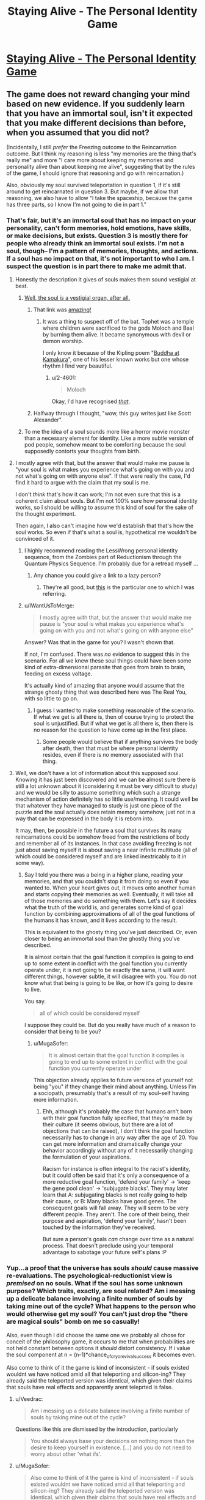 #+TITLE: Staying Alive - The Personal Identity Game

* [[http://www.philosophersnet.com/games/identity.php][Staying Alive - The Personal Identity Game]]
:PROPERTIES:
:Author: blazinghand
:Score: 55
:DateUnix: 1457390848.0
:DateShort: 2016-Mar-08
:END:

** The game does not reward changing your mind based on new evidence. If you suddenly learn that you have an immortal soul, isn't it expected that you make different decisions than before, when you assumed that you did not?

(Incidentally, I still /prefer/ the Freezing outcome to the Reincarnation outcome. But I think my reasoning is less "my memories are the thing that's really me" and more "I care more about keeping my memories and personality alive than about keeping me alive", suggesting that by the rules of the game, I should ignore that reasoning and go with reincarnation.)

Also, obviously my soul survived teleportation in question 1, if it's still around to get reincarnated in question 3. But maybe, if we allow that reasoning, we also have to allow "I take the spaceship, because the game has three parts, so I know I'm not going to die in part 1."
:PROPERTIES:
:Author: SpeakKindly
:Score: 36
:DateUnix: 1457394322.0
:DateShort: 2016-Mar-08
:END:

*** That's fair, but it's an immortal soul that has no impact on your personality, can't form memories, hold emotions, have skills, or make decisions, but exists. Question 3 is mostly there for people who already think an immortal soul exists. I'm not a soul, though-- I'm a pattern of memories, thoughts, and actions. If a soul has no impact on that, it's not important to who I am. I suspect the question is in part there to make me admit that.
:PROPERTIES:
:Author: blazinghand
:Score: 19
:DateUnix: 1457394513.0
:DateShort: 2016-Mar-08
:END:

**** Honestly the description it gives of souls makes them sound vestigial at best.
:PROPERTIES:
:Author: mg115ca
:Score: 18
:DateUnix: 1457399888.0
:DateShort: 2016-Mar-08
:END:

***** [[http://squid314.livejournal.com/284970.html][Well, the soul /is/ a vestigial organ, after all.]]
:PROPERTIES:
:Author: Transfuturist
:Score: 27
:DateUnix: 1457402687.0
:DateShort: 2016-Mar-08
:END:

****** That link was [[#s][amazing!]]
:PROPERTIES:
:Author: 2-4601
:Score: 11
:DateUnix: 1457425381.0
:DateShort: 2016-Mar-08
:END:

******* It was a thing to suspect off of the bat. Tophet was a temple where children were sacrificed to the gods Moloch and Baal by burning them alive. It became synonymous with devil or demon worship.

I only know it because of the Kipling poem "[[http://themargins.net/anth/19thc/kipling.html][Buddha at Kamakura]]", one of his lesser known works but one whose rhythm I find very beautiful.
:PROPERTIES:
:Author: JackStargazer
:Score: 4
:DateUnix: 1457473903.0
:DateShort: 2016-Mar-09
:END:

******** u/2-4601:
#+begin_quote
  Moloch
#+end_quote

Okay, I'd have recognised /[[https://youtu.be/CPNaaogT8fs?t=1m56s][that]]/.
:PROPERTIES:
:Author: 2-4601
:Score: 1
:DateUnix: 1457478347.0
:DateShort: 2016-Mar-09
:END:


****** Halfway through I thought, "wow, this guy writes just like Scott Alexander".
:PROPERTIES:
:Author: Arancaytar
:Score: 5
:DateUnix: 1457515620.0
:DateShort: 2016-Mar-09
:END:


***** To me the idea of a soul sounds more like a horror movie monster than a necessary element for identity. Like a more subtle version of pod people, somehow meant to be comforting because the soul supposedly contorts your thoughts from birth.
:PROPERTIES:
:Author: ZeroNihilist
:Score: 3
:DateUnix: 1457428623.0
:DateShort: 2016-Mar-08
:END:


**** I mostly agree with that, but the answer that would make me pause is "your soul is what makes you experience what's going on with you and not what's going on with anyone else". If that were really the case, I'd find it hard to argue with the claim that my soul is me.

I don't /think/ that's how it can work; I'm not even sure that this is a coherent claim about souls. But I'm not 100% sure how personal identity works, so I should be willing to assume this kind of soul for the sake of the thought experiment.

Then again, I also can't imagine how we'd establish that that's how the soul works. So even if that's what a soul is, hypothetical me wouldn't be convinced of it.
:PROPERTIES:
:Author: SpeakKindly
:Score: 6
:DateUnix: 1457398853.0
:DateShort: 2016-Mar-08
:END:

***** I highly recommend reading the LessWrong personal identity sequence, from the Zombies part of Reductionism through the Quantum Physics Sequence. I'm probably due for a retread myself ...
:PROPERTIES:
:Author: wtfbbc
:Score: 5
:DateUnix: 1457413422.0
:DateShort: 2016-Mar-08
:END:

****** Any chance you could give a link to a lazy person?
:PROPERTIES:
:Author: Brokndremes
:Score: 1
:DateUnix: 1457446446.0
:DateShort: 2016-Mar-08
:END:

******* They're all good, but [[http://lesswrong.com/lw/r9/quantum_mechanics_and_personal_identity/][this]] is the particular one to which I was referring.
:PROPERTIES:
:Author: wtfbbc
:Score: 3
:DateUnix: 1457460540.0
:DateShort: 2016-Mar-08
:END:


***** u/IWantUsToMerge:
#+begin_quote
  I mostly agree with that, but the answer that would make me pause is "your soul is what makes you experience what's going on with you and not what's going on with anyone else"
#+end_quote

Answer? Was that in the game for you? I wasn't shown that.

If not, I'm confused. There was /no/ evidence to suggest this in the scenario. For all we knew these soul things could have been some kind of extra-dimensional parasite that goes from brain to brain, feeding on excess voltage.

It's actually kind of amazing that anyone would assume that the strange ghosty thing that was described here was The Real You, with so little to go on.
:PROPERTIES:
:Author: IWantUsToMerge
:Score: 2
:DateUnix: 1457414971.0
:DateShort: 2016-Mar-08
:END:

****** I guess I wanted to make something reasonable of the scenario. If what we get is all there is, then of course trying to protect the soul is unjustified. But if what we get is all there is, then there is no reason for the question to have come up in the first place.
:PROPERTIES:
:Author: SpeakKindly
:Score: 2
:DateUnix: 1457418219.0
:DateShort: 2016-Mar-08
:END:

******* Some people would believe that if anything survives the body after death, then that must be where personal identity resides, even if there is no memory associated with that thing.
:PROPERTIES:
:Author: callmebrotherg
:Score: 1
:DateUnix: 1457492457.0
:DateShort: 2016-Mar-09
:END:


**** Well, we don't have a lot of information about this supposed soul. Knowing it has just been discovered and we can be almost sure there is still a lot unknown about it (considering it must be very difficult to study) and we would be silly to assume something which such a strange mechanism of action definitely has so little use/meaning. It could well be that whatever they have managed to study is just one piece of the puzzle and the soul actually does retain memory somehow, just not in a way that can be expressed in the body it is reborn into.

It may, then, be possible in the future a soul that survives its many reincarnations could be somehow freed from the restrictions of body and remember all of its instances. In that case avoiding freezing is not just about saving myself it is about saving a near infinite multitude (all of which could be considered myself and are linked inextricably to it in some way).
:PROPERTIES:
:Author: Ozimandius
:Score: 4
:DateUnix: 1457403357.0
:DateShort: 2016-Mar-08
:END:

***** Say I told you there was a being in a higher plane, reading your memories, and that you couldn't stop it from doing so even if you wanted to. When your heart gives out, it moves onto another human and starts copying their memories as well. Eventually, it will take all of those memories and do something with them. Let's say it decides what the truth of the world is, and generates some kind of goal function by combining approximations of all of the goal functions of the humans it has known, and it lives according to the result.

This is equivalent to the ghosty thing you've just described. Or, even closer to being an immortal soul than the ghostly thing you've described.

It is almost certain that the goal function it compiles is going to end up to some extent in conflict with the goal function you currently operate under, it is not going to be exactly the same, it will want different things, however subtle, it will disagree with you. You do not know what that being is going to be like, or how it's going to desire to live.

You say.

#+begin_quote
  all of which could be considered myself
#+end_quote

I suppose they could be. But do you really have much of a reason to consider that being to be you?
:PROPERTIES:
:Author: IWantUsToMerge
:Score: 2
:DateUnix: 1457415596.0
:DateShort: 2016-Mar-08
:END:

****** u/MugaSofer:
#+begin_quote
  It is almost certain that the goal function it compiles is going to end up to some extent in conflict with the goal function you currently operate under
#+end_quote

This objection already applies to future versions of yourself not being "you" if they change their mind about anything. Unless I'm a sociopath, presumably that's a result of my soul-self having more information.
:PROPERTIES:
:Author: MugaSofer
:Score: 3
:DateUnix: 1457481286.0
:DateShort: 2016-Mar-09
:END:

******* Ehh, although it's probably the case that humans arn't born with their goal function fully specified, that they're made by their culture (it seems obvious, but there are a lot of objections that can be raised), I don't think the goal function necessarily has to change in any way after the age of 20. You can get more information and dramatically change your behavior accordingly without any of it necessarily changing the formulation of your aspirations.

Racism for instance is often integral to the racist's identity, but it could often be said that it's only a consequence of a more reductive goal function, 'defend your family' → 'keep the gene pool clean' → 'subjugate blacks'. They may later learn that A: subjugating blacks is not really going to help their cause, or B: Many blacks have good genes. The consequent goals will fall away. They will seem to be very different people. They aren't. The core of their being, their purpose and aspiration, 'defend your family', hasn't been touched by the information they've received.

But sure a person's goals /can/ change over time as a natural process. That doesn't preclude using your temporal advantage to sabotage your future self's plans :P
:PROPERTIES:
:Author: IWantUsToMerge
:Score: 1
:DateUnix: 1457487373.0
:DateShort: 2016-Mar-09
:END:


*** Yup...a proof that the universe has souls /should/ cause massive re-evaluations. The psychological-reductionist view is /premised/ on no souls. What if the soul has some unknown purpose? Which traits, exactly, are soul related? Am i messing up a delicate balance involving a finite number of souls by taking mine out of the cycle? What happens to the person who would otherwise get my soul? You can't just drop the "there are magical souls" bomb on me so casually!

Also, even though I did choose the same one we probably all chose for conceit of the philosophy game, it occurs to me that when probabilities are not held constant between options it /should/ distort consistency. If i value the soul component at n = (n-1)*chance_of_cryo_revival_success it becomes even.

Also come to think of it the game is kind of inconsistent - if souls existed wouldnt we have noticed amid all that teleporting and silicon-ing? They already said the teleported version was identical, which given their claims that souls have real effects and apparently arent teleprted is false.
:PROPERTIES:
:Author: ishaan123
:Score: 18
:DateUnix: 1457394995.0
:DateShort: 2016-Mar-08
:END:

**** u/Veedrac:
#+begin_quote
  Am i messing up a delicate balance involving a finite number of souls by taking mine out of the cycle?
#+end_quote

Questions like this are dismissed by the introduction, particularly

#+begin_quote
  You should always base your decisions on nothing more than the desire to keep yourself in existence. [...] and you do not need to worry about other 'what ifs'.
#+end_quote
:PROPERTIES:
:Author: Veedrac
:Score: 3
:DateUnix: 1457438178.0
:DateShort: 2016-Mar-08
:END:


**** u/MugaSofer:
#+begin_quote
  Also come to think of it the game is kind of inconsistent - if souls existed wouldnt we have noticed amid all that teleporting and silicon-ing? They already said the teleported version was identical, which given their claims that souls have real effects and apparently arent teleprted is false.
#+end_quote

I /think/ the idea is that you've already teleported, so you only "win" if you already believed in souls. The aim is technically to /not die/, not be philosophically consistent.

If you care about souls, and you discover they're real, then you've already lost.
:PROPERTIES:
:Author: MugaSofer
:Score: 0
:DateUnix: 1457481472.0
:DateShort: 2016-Mar-09
:END:


*** Well, the question is what COUNTS as 'staying alive'. If the last bit was they discovered your liver had an odd mutation and if they fatally extracted it they could keep it biologically alive for millions of years, then I don't think the rule 'try to stay alive' says I need to choose liver extraction.
:PROPERTIES:
:Author: SoundLogic2236
:Score: 6
:DateUnix: 1457394948.0
:DateShort: 2016-Mar-08
:END:


*** I'm not convinced that you suddenly learn you have an immortal soul in any meaningful sense. The "soul" as described in the example seems to be devoid of ontological content. The "soul" they talk about, which might slightly influence personality but basically does nothing, sounds essentially like persistent qualia, a metaphysical epiphenomenal dead-end.

Once you come back from being frozen, you're literally soulless, but as far as we can tell this has no actual consequences. You yourself are unable to determine that you are now a p-zombie. Based on the information given, there's seems to be no justification for labeling whatever psychic effluvia flows from dying people(?) to embryos "the soul".
:PROPERTIES:
:Author: WizardsOfZenith
:Score: 6
:DateUnix: 1457398536.0
:DateShort: 2016-Mar-08
:END:

**** What justification for labeling it the soul /would/ be acceptable?

I can't actually think of scientific experiments that could have been listed on that page that would convince me of souls. If angels trumpeted from the heavens "souls exist and here is how they work", then that would be moderately convincing, but less in an "oh, now I understand" way and more in a "well, all these theologians have a philosophy that explains what just happened way better than I can, so maybe they're onto something" way.
:PROPERTIES:
:Author: SpeakKindly
:Score: 4
:DateUnix: 1457399298.0
:DateShort: 2016-Mar-08
:END:

***** What if your mind was exactly mirrored somewhere else, but if your mind would be destroyed in this world, your soul (that is, the mirror image of your mind) stops being mirrored and is separated. So since your mind and the exact replica are indistinguishable, you retain continuity of consciousness even past death.
:PROPERTIES:
:Author: GaBeRockKing
:Score: 2
:DateUnix: 1457401650.0
:DateShort: 2016-Mar-08
:END:

****** That doesn't let us ask the same question anymore, because the soul you're proposing is another vehicle for memories, personality, and so forth. You can no longer ask people what they'd choose between continuity of soul and continuity of personality.
:PROPERTIES:
:Author: SpeakKindly
:Score: 1
:DateUnix: 1457401791.0
:DateShort: 2016-Mar-08
:END:

******* I'm just providing an example of what a soul /could/ be like, that we could in some way or form verify; it's not directly relevant to the link in the OP.
:PROPERTIES:
:Author: GaBeRockKing
:Score: 3
:DateUnix: 1457401874.0
:DateShort: 2016-Mar-08
:END:


****** Plato's Essentialism. Interesting. Perhaps a better definition (to be more consistent with the prompt, because why not) would be saying the soul is the /link/ to the Ideal copy, as opposed to being the copy itself.
:PROPERTIES:
:Author: wtfbbc
:Score: 1
:DateUnix: 1457413658.0
:DateShort: 2016-Mar-08
:END:


**** Exactly. Contrast with the following: We have developed a procedure by which we can extract one of your kidneys and implant it in a womb so that the fetus winds up using it as one of its kidneys (growing only one). The procedure is perfectly safe for the fetus, but carries a 5% chance of death for you. You have cancer and have a 70% chance of dying in the next year (of cancer). The procedure must be done before you learn if the cancer will kill you-do you want the procedure done?
:PROPERTIES:
:Author: SoundLogic2236
:Score: 3
:DateUnix: 1457399108.0
:DateShort: 2016-Mar-08
:END:


*** Yeah the other questions are a bit tricky in light of the last one, after all whether or not a soul transfers with transport isn't established, neither is whether it can survive on silicon.
:PROPERTIES:
:Author: vakusdrake
:Score: 2
:DateUnix: 1457395821.0
:DateShort: 2016-Mar-08
:END:

**** It must transfer with transport and silicon. Otherways you wouldn't have soul at the start of the 3rd question to begin with.

But you;re right you wouldn't know that if you have choosen sth different in previous questions.
:PROPERTIES:
:Author: ajuc
:Score: 1
:DateUnix: 1457445720.0
:DateShort: 2016-Mar-08
:END:

***** Well there's the possibility that silicon and maybe transporting will disconnect your soul but that the new brain gets a new soul but not necessarily the same one.
:PROPERTIES:
:Author: vakusdrake
:Score: 1
:DateUnix: 1458077899.0
:DateShort: 2016-Mar-16
:END:

****** Then you will just have a backup of different 5% of your brain. Soul is really underwhelming concept in this test.
:PROPERTIES:
:Author: ajuc
:Score: 1
:DateUnix: 1458079805.0
:DateShort: 2016-Mar-16
:END:


*** But this "soul" is only a small influence on you (and future people). It's not "you".

In fact soul in this example is not much different from having children and passing your beliefs to them.
:PROPERTIES:
:Author: ajuc
:Score: 1
:DateUnix: 1457445329.0
:DateShort: 2016-Mar-08
:END:


*** u/Sinity:
#+begin_quote
  If you suddenly learn that you have an immortal soul, isn't it expected that you make different decisions than before, when you assumed that you did not?
#+end_quote

But you should've reasoned that it's still a bad choice. Game specifically says that soul counts for small part of the personality - let's say 1%. So you should chose to preserve the body - which makes 99% of you.
:PROPERTIES:
:Author: Sinity
:Score: 1
:DateUnix: 1457557468.0
:DateShort: 2016-Mar-10
:END:


*** u/deleted:
#+begin_quote
  If you suddenly learn that you have an immortal soul
#+end_quote

Thats not what I read at all; thats like claim I am made up of immortal carbon atoms

While technically "true" I don't consider a memory less, mostly featureless "soul" to be actauly alive that "soul" is sorta like a virus on the life scale.
:PROPERTIES:
:Score: 1
:DateUnix: 1457810054.0
:DateShort: 2016-Mar-12
:END:


** I was reminded of this by some recent posts on this sub. This is a classic little web-game that tests your concepts of identity and consciousness.

I remember "playing" this game as a kid and making choices similar to what I made this time around. I went for Teletransport, Silicon, and Freezing. It seems I still primarily identify with having a consistent pattern of memories, preferences, and personality that changes in a contiguous way, rather than a particular body, physical brain, or immortal soul.

Good to share with friends. You may be surprised what choices they make!
:PROPERTIES:
:Author: blazinghand
:Score: 9
:DateUnix: 1457391067.0
:DateShort: 2016-Mar-08
:END:

*** I did precisely the same choices. I suspect much of the subreddit would.

I think it's a bit of a cop out though, as at the end it suggests that the vast majority of people had choices that corresponded to one of three thoughts on consciousness survival.
:PROPERTIES:
:Author: JackStargazer
:Score: 12
:DateUnix: 1457393739.0
:DateShort: 2016-Mar-08
:END:

**** Yeah, this subreddit has an unusual number of people who think a certain way. When I was younger, I was somewhat uncertain about the Silicon decision. I thought that even if the output of a pattern was the same, the internals are more important, and felt there was no good answer to "keep the meatbrain and be replaced by someone else" and "cyborgize your brain and potentially be no longer the same".

Basically, it's like, imagine if my brain is =f(x) = 2x= , and if I cyborgize my brain it becomes =f(x) = x^2=, and the only test I have to run to see if things are the same is evaluating =f(2)= to check that it is =4=. Sure, the cyborgized brain has a similar output, but who knows if it is actually the same on the inside? Still, better to take a risk there than to 100% die by keeping the meatbrain and becoming not-me.

I'm less concerned about that now, since I think a pattern basically IS DEFINED BY the outputs it produces, and I imagine any such technology has a lot of data points, but it was something that made me hesitate.
:PROPERTIES:
:Author: blazinghand
:Score: 7
:DateUnix: 1457394285.0
:DateShort: 2016-Mar-08
:END:

***** Well, I would want more that one sentence said my the uploadee before I concluded it worked. Contrast 'proper' uploading with 'scan the brain for a cached response to introductions, playback [Hi! I'm SoundLogic!]' If it keeps working fine the chance of coincidence drops pretty fast though.
:PROPERTIES:
:Author: SoundLogic2236
:Score: 4
:DateUnix: 1457394758.0
:DateShort: 2016-Mar-08
:END:


**** You think much of the sub would choose teletransport? Don't a lot of people here think that this kind of thing is suicide?
:PROPERTIES:
:Author: appropriate-username
:Score: 8
:DateUnix: 1457403594.0
:DateShort: 2016-Mar-08
:END:

***** Hmm, probably? I assume that there are a lot of people here who are [[https://en.wikipedia.org/wiki/Transhumanism][transhumanists]] and are interested in things like mind uploads. Turning your mind into a computer seems more extreme to using destructive teleportation. Although I am not personally a transhumanist, I assume that those who are would find destructive teleportation much less invasive than uploading themselves into a computer.
:PROPERTIES:
:Author: blazinghand
:Score: 9
:DateUnix: 1457403992.0
:DateShort: 2016-Mar-08
:END:

****** He is choosing a book for reading
:PROPERTIES:
:Score: 14
:DateUnix: 1457406105.0
:DateShort: 2016-Mar-08
:END:

******* Continuity of consciousness is an interesting concept for me. Can you explain what you mean by it?
:PROPERTIES:
:Author: wtfbbc
:Score: 3
:DateUnix: 1457413833.0
:DateShort: 2016-Mar-08
:END:

******** He goes to cinema
:PROPERTIES:
:Score: 10
:DateUnix: 1457415901.0
:DateShort: 2016-Mar-08
:END:

********* I always find myself torn on that question - I'm pretty sure I would be psychologically comforted by the gradual approach to neuron replacement, especially since it doesn't leave any copies of me (which might be the /actual/ me) hanging around dying of natural causes or being blatantly destroyed in the process of uploading, but I'm not convinced it actually changes the truth about what's happened compared to a one-time 100% replacement.

That feels like treating consciousness as a "magical fluid" that has to be very carefully and slowly poured between vessels, lest it be spilled and not transfer properly. If you ask my intellect I don't believe I'm made of anything other than atoms so a process that arrives at the same arrangement of atoms (just /faster/) should be effectively the same ... but still my gut says there's a difference between the two.

So then I go back and forth between "There's no difference; clearly if a gradual replacement is fine then so is a one-off", "There's no difference; clearly if a one-off replacement means death then a gradual replacement means a gradual death, it's just that gradual deaths didn't exist before so I don't have good intuitions about where to draw the line" and "Maybe gut is right after all and there's a magical fluid involved".
:PROPERTIES:
:Author: noggin-scratcher
:Score: 4
:DateUnix: 1457433215.0
:DateShort: 2016-Mar-08
:END:


********* A hypothetical:

I offer you a million dollars to have your mind uploaded to a server. "You" won't experience anything besides sitting under a machine for a few hours under sedatives, then walking out much richer.

The upload, meanwhile, will be copied and placed into robot bodies as a slave labor force in a factory.

Would you accept it?

(For practical purposes, imagine this process is 100% legal and that you have no qualms about someone else having to be a slave robot, so long as it isn't you)
:PROPERTIES:
:Author: fljared
:Score: 2
:DateUnix: 1457474669.0
:DateShort: 2016-Mar-09
:END:

********** I looked at them
:PROPERTIES:
:Score: 1
:DateUnix: 1457474951.0
:DateShort: 2016-Mar-09
:END:


********* [deleted]
:PROPERTIES:
:Score: 2
:DateUnix: 1457471525.0
:DateShort: 2016-Mar-09
:END:

********** He is going to concert
:PROPERTIES:
:Score: 3
:DateUnix: 1457472873.0
:DateShort: 2016-Mar-09
:END:

*********** [deleted]
:PROPERTIES:
:Score: 2
:DateUnix: 1457473241.0
:DateShort: 2016-Mar-09
:END:

************ You are choosing a dvd for tonight
:PROPERTIES:
:Score: 1
:DateUnix: 1457473964.0
:DateShort: 2016-Mar-09
:END:


********* Alright, that's a consistent view. So breaks in consciousness like sleep or anesthesia wouldn't count, because you have the same atoms?

Thanks for sharing!
:PROPERTIES:
:Author: wtfbbc
:Score: 1
:DateUnix: 1457437669.0
:DateShort: 2016-Mar-08
:END:

********** Anesthesia is a difficult thing, but sleep most certainly isn't a break in consciousness.

I think a lot of people who make this assertion, that sleep is an interruption of consciousness, are just using the pre-packaged sleep 1.0. Sleep 1.0 is a cut-off of sensory input, followed by a rest state in the mind where sensory input is analyzed by binary yes-no wake functions while the consciousness moves to higher wavelengths (delta, up from alpha and beta), and while the brain implements a file/sort function, the consciousness prances around in a memory-space constructed by a uncontrolled procedural generator using data files linked to short and long term sensory data storage. Once a yes-function is called by the wake subroutine, either after a pre-programmed amount of time has passed, a strong sensory input is detected, or something else, the consciousness descends to lower wavelengths and returns to real-time processing.

The problem with sleep 1.0 is that, during the file/sort function, it sometimes dumps files. Basically, during sleep 1.0, memory files aren't stored in long or short term storage, but rather in a temp directory. A book I read years ago referred to these as "Shadow Memories", and I like that term, so I'll be using it here. These shadow memories occupy some limited space in the memory buffer, and are dumped if you don't commit them to short, then long, term storage. Shadow memories are typically the contents of actions taken while not fully awake (sleep walking, sleep talking, or those conversations you grunt through when people try to disturb a deep sleep), and dreams (the afore mentioned frolic through procedural generation gone mad).

If you take the time to learn meditation, you can actually open up the config menu of Sleep and start making your own distro. For example, if you clear your mind, enter a trance, and issue a command to your brain of "I will remember my dreams in detail" before going to sleep, you will, with practice, begin to recall your entire sleep cycle. Do so continuously, and commit the dreams to physical storage (for example, keep a written journal), and you will begin to recall hours of dream content. Practice sleeping and meditating properly, and you will develop the ability to regain lucidity during sleep, and alter your dreamscape. Most people have actually done this reflexively a few times in their lives, typically when the dream was highly sexual. Hell, I had a reflexive LD recently, where someone propositioned me for sex and I declined because I wanted to be faithful to my girlfriend (wasn't fully lucid because I wasn't able, at the time, to determine that I wasn't in objective reality, but still).

Or, you can issue the command of "remain aware", and slowly train yourself to be asleep, but aware of things around you. I don't recommend it, since it can get really boring to listen to your computer fans hum or a clock tick instead of dreaming, but you can do it.

Anesthesia is really weird, though. I've had surgery a few times, and while I can sort of remember some hazy memories, I cannot be sure that those are real and not just fake "fill in the gap" memories my brain generated. Unfortunately, I wasn't in the right state of mind right after the anesthesia wore off to grab pen and paper and record everything I remembered.
:PROPERTIES:
:Author: Arizth
:Score: 2
:DateUnix: 1457471873.0
:DateShort: 2016-Mar-09
:END:

*********** Thank you for elaborating -- I'm afraid I've drank the LessWrong quantum identity KoolAid, but your view is a fascinating one and I appreciate your explanation. :)
:PROPERTIES:
:Author: wtfbbc
:Score: 1
:DateUnix: 1457666509.0
:DateShort: 2016-Mar-11
:END:


*********** I find this great, because it I was having substantial nagging fears regarding whether sleep was a cessation of consciousness and thus possibly equivalent to death in my philosophical model. This makes a lot of sense because you do kind of do get the sense that you have some barely remembered low level experience during sleep.
:PROPERTIES:
:Author: vakusdrake
:Score: 1
:DateUnix: 1458078714.0
:DateShort: 2016-Mar-16
:END:


******* Did the site say silicon was wrong? And also why do you assume it was immediate replacement?

#+begin_quote
  Medics can get around the virus by replacing pieces of the brain with advanced forms of silicon chip
#+end_quote

Nothing about the time scale

#+begin_quote
  The operation was successful! What's more, a few years later, advances in technology enabled scientists to perform a similar operation which gave you back an organic brain and body, so now you're fully human again.
#+end_quote

Nothing about the timescale of the operation--it could've taken hundreds of years and then a few years after that a way to get you your squishy organic stuff was discovered. Further, there was a piece of your original brain left so assuming stem cell magic to get one one's organic brain back, I think consciousness was preserved through organic matter even if replacing one's brain entirely with silicone would've been death.
:PROPERTIES:
:Author: appropriate-username
:Score: 2
:DateUnix: 1457408638.0
:DateShort: 2016-Mar-08
:END:

******** He is looking at the lake
:PROPERTIES:
:Score: 4
:DateUnix: 1457413032.0
:DateShort: 2016-Mar-08
:END:


***** Are they sufficiently sure of it to otherwise choose a coin flip for death? That's the only other option.
:PROPERTIES:
:Author: JackStargazer
:Score: 3
:DateUnix: 1457403655.0
:DateShort: 2016-Mar-08
:END:

****** Is it irrational to choose known odds over unknown ones?
:PROPERTIES:
:Author: appropriate-username
:Score: 4
:DateUnix: 1457404171.0
:DateShort: 2016-Mar-08
:END:

******* Depends on the odds.

In almost all cases not involving physical laws, there is going to be at least some uncertainty in the odds of anything.

You can't ever really do more than estimating the odds of something, and you can only estimate based on the information you have.

In my mind, the basic premise of consequentialist utilitarianism is that if your estimate, based on all of your information, leads you to think one thing has better odds multiplied by expected utility than something else, then you should choose the option that maximizes that value.

This is the lesson behind the phrase 'shut up and multiply'.
:PROPERTIES:
:Author: JackStargazer
:Score: 5
:DateUnix: 1457417323.0
:DateShort: 2016-Mar-08
:END:


******* If you don't have any other priors, fish something up from solomonoff induction.
:PROPERTIES:
:Author: IWantUsToMerge
:Score: 1
:DateUnix: 1457417489.0
:DateShort: 2016-Mar-08
:END:


** The soul question tripped me up. If we discovered souls, like other have mentioned, I'd be a fool not to take that into consideration. Yes, I want to go into deep freeze and 'continue living', but shit, if my suddenly-important soul dies? I dunno. It's a weird question. It basically says 'hey you have this really important thing that does nothing'.

I chose tele->silicon->death the first time, then back-tracked to see what tele->silicon->freeze had to say.
:PROPERTIES:
:Author: biomatter
:Score: 6
:DateUnix: 1457400986.0
:DateShort: 2016-Mar-08
:END:

*** I feel like the choice to call it 'a soul' makes it difficult for people to follow the directive 'Consider the situation at face value' that it gives you before you start, just based on how some people are responding.

Following it, you should stop considering what-if scenarios, such as positing that 'the soul' is of unstated but great importance.

I can't really blame anyone for that though, since I know it can be hard to divorce the word 'soul' from familiar concepts and marry it to new ones.
:PROPERTIES:
:Author: Aabcehmu112358
:Score: 9
:DateUnix: 1457402054.0
:DateShort: 2016-Mar-08
:END:


** Did anyone choose the virus instead of silicon?
:PROPERTIES:
:Author: blazinghand
:Score: 3
:DateUnix: 1457423721.0
:DateShort: 2016-Mar-08
:END:


** I don't like the silicon-brain question, honestly. For me, it's not a binary alive/dead choice, but rather a spectrum. Depending on how he brain transfer procedure and the virus work, each one could fall on different places on that spectrum, and my choice would hinge on which one keeps me most-alive.

The freezing problem would be similar, but it doesn't sound like the "soul" has anything to do with what I define as "me" in this case, so freezing is the clear option regardless of how it's implemented.
:PROPERTIES:
:Author: GaBeRockKing
:Score: 7
:DateUnix: 1457401482.0
:DateShort: 2016-Mar-08
:END:


** Teleport, Silicon, Freeze.

I do feel like this game could have benefitted from a randomized "You totally died, sorry. Restart?"
:PROPERTIES:
:Author: Aabcehmu112358
:Score: 7
:DateUnix: 1457402198.0
:DateShort: 2016-Mar-08
:END:

*** Maybe the game presupposes quantum immortality, and as such will not allow you to experience your own death, no matter how probable.

#+begin_quote
  :P
#+end_quote
:PROPERTIES:
:Author: callmebrotherg
:Score: 3
:DateUnix: 1457493085.0
:DateShort: 2016-Mar-09
:END:

**** So it's less a game about finding how you identify yourself, and more about what your quantum determinant is?
:PROPERTIES:
:Author: Aabcehmu112358
:Score: 2
:DateUnix: 1457493966.0
:DateShort: 2016-Mar-09
:END:


** One of the frustrating things about this is that since it establishes the existence of a soul, but you still don't /know/ that before the last question so if you did it again you would /maybe/ give different answers. For the record I chose spaceship, silicon, death. If I knew about the last question before the fact, I don't actually think I would have answered differently, since I don't think there is actually good reason to think the transporter necessarily means you reincarnate into your new body, as opposed to it creating a clone. The second question is also tricky in light of the last question as well since the silicon might force you to be reincarnated whereas that seems less likely with the virus. I think that because if the soul can't survive a bit of cold I suspect it wouldn't survive me turning to silicon. If I somehow knew the silicon would force reincarnation I would pick the virus since I would retain more identity than if I was wiped and shoved in a new baby body. But as it stands I don't know enough.

The second question is somewhat problematic because wouldn't actually think /either/ result would mean death(assuming I don't know the soul thing before the fact), I generally care more about continuity of experience than about retaining personal identity but since I think neither would result in death I would take the option that keeps me with more of my identity. Of course whether I would pick that option in reality would depend on the details of the silicon replacement tech, also once I was replaced with silicon I probably wouldn't have chose to change back to a biological brain, so that it /assumes/ I would that bugs me.
:PROPERTIES:
:Author: vakusdrake
:Score: 7
:DateUnix: 1457395615.0
:DateShort: 2016-Mar-08
:END:

*** I picked the same choices for similar reasons, and I was similarly frustrated by getting shoved back into an organic body.

The game claimed I was being inconsistent by choosing spaceship, then silicon. But I'm /certain/ that teleportation would mean the end of my "experience." With the silicon, I'm not so sure.
:PROPERTIES:
:Author: CeruleanTresses
:Score: 4
:DateUnix: 1457402975.0
:DateShort: 2016-Mar-08
:END:

**** I go to cinema
:PROPERTIES:
:Score: 7
:DateUnix: 1457406202.0
:DateShort: 2016-Mar-08
:END:


*** The last choice is broken, once you have already chosen teleportation.

If your soul follows you via teleportation, then it seems odd that freezing really destroys it. If it doesn't, then you don't need it anyway - you have already reincarnated elsewhere.
:PROPERTIES:
:Author: ben_sphynx
:Score: 3
:DateUnix: 1457463362.0
:DateShort: 2016-Mar-08
:END:


** I'm not sure about the first choice, I don't really see that as continuity of your mind. They copy you and transmit that data, then you don't exist for 3 minutes, then they recreate it.
:PROPERTIES:
:Author: KerbalFactorioLeague
:Score: 5
:DateUnix: 1457395048.0
:DateShort: 2016-Mar-08
:END:

*** I also picked the spaceship. If you are destroyed and perfectly reconstituted on Mars, that is destruction. Sure, the entity that wakes up on Mars has memories similar to falling asleep for a short time. However, the entity that enters the transporter on Earth experiences total and permanent cessation of mental activity.*

If I die to be replaced by a perfect copy, that's only "surviving" from everyone else's point of view. The me that experiences dying is still dead.

*Unless it's a perfect quantum teleportation; I'm not sure about all the implications of the No-Cloning theorem, but it suggests the result might be more like relocation, rather than deconstruction and reconstitution. Knowing what I know, though, I still think I'd pick the spaceship.
:PROPERTIES:
:Author: bassicallyboss
:Score: 7
:DateUnix: 1457398621.0
:DateShort: 2016-Mar-08
:END:

**** So here's my question: how do you know you aren't already a clone?

Imagine that every night an alien force disassembles you in your bed to analyse your brain and body. Then it puts you back with some nebulous memories of dreams.

For the purposes of the hypothetical, assume that any people who might be able to contradict that version of events are /also/ abducted and disassembled.

How could you possibly know? By definition, it is impossible for you to experience a discontinuity of consciousness.

If the universe had been created wholesale 5 seconds ago with your exact pattern of thoughts and memories in progress, you would never know. If time was travelling "two seconds forward, one second back" at all times, you would never know.

Continuity of identity and consciousness is an assumption. A reasonable one, certainly; even if my hypotheticals /were/ true, they have no practical consequences, so there is no reason to dispute it.

The point, however, is that it only makes a difference to your decision-making because you were given the word of god that it's happening. If you were told that it wasn't a "disassemble -> reassemble" teleporter but a genuine "wormholes or whatever" teleporter, you would have absolutely no way of telling the difference from your own experience.

You would probably assume, in the absence of external evidence, that you /weren't/ being disassembled and reassembled when teleporting.

You cannot experience a discontinuity of consciousness, only be told about it. So if that continuity is what determines your identity, you must be /told/ whether you are the original you or not. You would have literally no way of working it out for yourself.

This isn't an argument to convince you or anything, merely more food for thought.
:PROPERTIES:
:Author: ZeroNihilist
:Score: 3
:DateUnix: 1457430283.0
:DateShort: 2016-Mar-08
:END:

***** u/Arizth:
#+begin_quote
  f you were told that it wasn't a "disassemble -> reassemble" teleporter but a genuine "wormholes or whatever" teleporter, you would have absolutely no way of telling the difference from your own experience.
#+end_quote

I respectfully disagree. A traditional zap-zap teleporter specifically destroys you down to the atomic level, and creates a new you at the target point. A wormhole teleporter creates a tear in space-time, and you step through the tear. That's just stepping through a really, really long door.
:PROPERTIES:
:Author: Arizth
:Score: 2
:DateUnix: 1457472226.0
:DateShort: 2016-Mar-09
:END:

****** For the sake of argument, assume that either the "wormhole or whatever" teleportation method is not innately obvious (e.g. you step into a capsule and then step out at your destination, with no overt sensation of movement) or that the effects are being faked.

The purpose of the question is to illustrate that you could never, from your own internal experience, conclude that you had experienced a discontinuity of consciousness. You would have to be told or deduce it from other details.
:PROPERTIES:
:Author: ZeroNihilist
:Score: 2
:DateUnix: 1457472773.0
:DateShort: 2016-Mar-09
:END:

******* Do you suffer any loss of conciousness?

If you step into a pod, stare at a blank wall, and then step out of the pod, you can posit anecdotally that nothing happened to interrupt your consciousness, and that the You prime who left is the You prime who arrived. If you step into a pod, some stuff happens, a brief period of darkness, and then the pod opens, then you can posit logically that You prime just went poof, and You+1 just appeared in the new location.
:PROPERTIES:
:Author: Arizth
:Score: 1
:DateUnix: 1457473097.0
:DateShort: 2016-Mar-09
:END:

******** How would you remember the brief period of darkness unless you were conscious for the duration?

If you were disassembled and reassembled, your clone would have no memories of any disassembly or interruption in thought.
:PROPERTIES:
:Author: ZeroNihilist
:Score: 1
:DateUnix: 1457507783.0
:DateShort: 2016-Mar-09
:END:


***** It's a good question, but from my point of view, it doesn't matter if I'm a clone, or if I were created wholesale five seconds ago. Given that I exist, and that I experience the world, I would like to continue experiencing the world.

So I don't have to be told that I'm the original, because if I'm there to be told, I have an identity that merits preserving. Post-transporter me is just as real and interested in continued existence as pre-transporter me.

Suppose aliens had a plan to kill you and replace you with a perfect clone. That clone would have all your mannerisms and memories, up to and including the moment of your death. The clone, therefore, would not have experienced a discontinuity of consciousness.

To my mind, the only difference between using the transporter and agreeing to die and be replaced by the clone is that the transporter spawns the clone on Mars instead of in my living room.

So it's not about "Was I killed as a result of going through the transporter?" As you say, the person who arrives at the destination will not remember anything amiss. It's about "Will I be killed as a result of going through the transporter?" Because persons who have been molecularly deconstructed are not capable of further experience.

As Arizth says, a wormhole transporter would not pose any difficulties. The person who departs can expect their own future to contain the experience of arrival. The person who takes the deconstructing transporter, meanwhile, expects that experience to be in somebody else's future. Just somebody else with the same memories.

Incidentally, this is also why I am not bothered by sleep. I expect that my own future will contain the experience of waking up tomorrow. From the inside, there is no way I can distinguish this from the alien disassembly. But the evidence I have from the world suggests that the alien option is unlikely.
:PROPERTIES:
:Author: bassicallyboss
:Score: 2
:DateUnix: 1457478614.0
:DateShort: 2016-Mar-09
:END:

****** u/ZeroNihilist:
#+begin_quote
  As Arizth says, a wormhole transporter would not pose any difficulties. The person who departs can expect their own future to contain the experience of arrival. The person who takes the deconstructing transporter, meanwhile, expects that experience to be in somebody else's future. Just somebody else with the same memories.
#+end_quote

If somebody told you it was a wormhole transporter but it was actually a deconstructing transporter, you wouldn't have that expectation. Even after using it a million times, you would never have a memory of being deconstructed.

The only way to know that you had died at all would be if somebody told you. And, by extension, you could never disprove it if somebody told you that you had died.
:PROPERTIES:
:Author: ZeroNihilist
:Score: 1
:DateUnix: 1457509461.0
:DateShort: 2016-Mar-09
:END:

******* That's true. Depending on the specific details of operation, the two transporters could be indistinguishable to the person who arrives at the other end. I would be pretty pissed if someone I trusted told me it was a wormhole transporter when it wasn't, though. Just because I didn't know I was dying doesn't mean it didn't happen.

You could disprove it if they say you died, though; just open up the transporter to see how it works. If it's a wormhole transporter, you have your disproof.

The thing is, after using the transporter a million times without noticing bad effects, I discovered it was actually a deconstructing transporter, I would be just as adamant about not using it the million-and-first time. Assuming my philosophy regarding death and the nature of self hadn't changed in the intervening time.
:PROPERTIES:
:Author: bassicallyboss
:Score: 2
:DateUnix: 1457542616.0
:DateShort: 2016-Mar-09
:END:


***** u/MugaSofer:
#+begin_quote
  So here's my question: how do you know you aren't already a clone?
#+end_quote

How do /you/ know your memories aren't faked? You don't.
:PROPERTIES:
:Author: MugaSofer
:Score: 1
:DateUnix: 1457481941.0
:DateShort: 2016-Mar-09
:END:

****** I agree. And, from my perspective, I would have no way of ever knowing unless there's some obvious difference between memory and reality, though even then natural memory errors would be a more plausible explanation.
:PROPERTIES:
:Author: ZeroNihilist
:Score: 1
:DateUnix: 1457507992.0
:DateShort: 2016-Mar-09
:END:


*** [deleted]
:PROPERTIES:
:Score: 4
:DateUnix: 1457401983.0
:DateShort: 2016-Mar-08
:END:

**** I don't think the time gap is so much the point as the loss of continuity of consciousness. If I step into the transporter and die, that's the end of my life, even if a perfect copy of me still exists. "My" influence on the world isn't lost, but I'm still dead.
:PROPERTIES:
:Author: CeruleanTresses
:Score: 2
:DateUnix: 1457402723.0
:DateShort: 2016-Mar-08
:END:

***** [deleted]
:PROPERTIES:
:Score: 5
:DateUnix: 1457403089.0
:DateShort: 2016-Mar-08
:END:

****** Maybe "continuity" wasn't the right word. I meant it in the sense of "there's no continuity of my consciousness between my original and newly created selves."

Disintegration by the teleporter is the end of my experience. Subjectively, it's where my life ends.

If I'm unconscious for a while, my experience was only interrupted. It continues when I wake up.
:PROPERTIES:
:Author: CeruleanTresses
:Score: 4
:DateUnix: 1457403208.0
:DateShort: 2016-Mar-08
:END:

******* [deleted]
:PROPERTIES:
:Score: 3
:DateUnix: 1457404896.0
:DateShort: 2016-Mar-08
:END:

******** I guess if your top priority is having your mind pattern continue to exist in the world, whether or not you get to experience /being/ that mind pattern, then that approach makes sense. Me, I'd like to continue "being."
:PROPERTIES:
:Author: CeruleanTresses
:Score: 3
:DateUnix: 1457412423.0
:DateShort: 2016-Mar-08
:END:

********* No, the premise is you /are/ the mind pattern. By definition, "you" get to experience being that mind pattern, since the thing that is the mind pattern /is/ "you".

I think people who fail this mostly /fail to visualize/ themselves as still being alive, and the naive view where only one version of you can exist at the same time of course falls down completely once we permit teleporters. The thing that helped me get past this is "locality"; what happens in one part of the cosmos should have no impact on what happens in another part separated by lightspeed, so if I simultaneously transmit myself in two directions, and each direction admits a valid continuation, then this /forces/ me to conclude that "two versions of myself exist at once" /must/ be a coherent perspective. The thing is, any visualization that fails to admit a teleporter ought to also fail to admit sleep or coma as valid continuations.
:PROPERTIES:
:Author: FeepingCreature
:Score: 5
:DateUnix: 1457431810.0
:DateShort: 2016-Mar-08
:END:

********** u/CeruleanTresses:
#+begin_quote
  The thing is, any visualization that fails to admit a teleporter ought to also fail to admit sleep or coma as valid continuations.
#+end_quote

I don't buy this. The teleporter annihilates your brain. Sleep and coma do not.

The premise may be that creating a perfectly identical mind pattern will somehow cause my same consciousness/sense of self to survive as the new "me", but I wouldn't stake my life on it. What happens in the teleporter doesn't have to impact what happens at the destination in order to kill me. It just has to impact my body, in the teleporter, being disintegrated.
:PROPERTIES:
:Author: CeruleanTresses
:Score: 2
:DateUnix: 1457449927.0
:DateShort: 2016-Mar-08
:END:

*********** Yeah but I thought this was about /continuity of consciousness/, not /continuity of physical brain/?

#+begin_quote
  my same consciousness
#+end_quote

No, the premise is that consciousness is /defined/ by "mind pattern". It's necessarily the same, not coincidentally the same.

#+begin_quote
  What happens in the teleporter doesn't have to impact what happens at the destination in order to kill me.
#+end_quote

Would you die if we destroyed and recreated every single particle in the universe, from one instant to the next?
:PROPERTIES:
:Author: FeepingCreature
:Score: 2
:DateUnix: 1457452845.0
:DateShort: 2016-Mar-08
:END:

************ I get that that's the /premise,/ but why would I stake my life on that premise being true? I remain unconvinced that the instant of my disintegration by teleporter would not be, subjectively, the end of my life. I would need to be /certain/ that my subjective experience would continue on the other end of the teleporter before I would agree to enter one, and I'm not. My expectation is that my life will end, and an identical person will be created with false memories of being me.

#+begin_quote
  Would you die if we destroyed and recreated every single particle in the universe, from one instant to the next?
#+end_quote

Yes, subjectively. The new me wouldn't know, but I'd be dead.
:PROPERTIES:
:Author: CeruleanTresses
:Score: 1
:DateUnix: 1457453223.0
:DateShort: 2016-Mar-08
:END:

************* u/FeepingCreature:
#+begin_quote
  Yes, subjectively.
#+end_quote

Huh. Did not expect that.

Are you aware of the Sequences posts establishing that atoms [[http://lesswrong.com/lw/pm/identity_isnt_in_specific_atoms/][do not have serial numbers]]?
:PROPERTIES:
:Author: FeepingCreature
:Score: 1
:DateUnix: 1457453615.0
:DateShort: 2016-Mar-08
:END:

************** Looking at this, there seems to be a lot of debate in the comments, and I'm unable to evaluate whose position is more convincing because quantum physics is not my field.

Let me put it this way. My priority is to have my subjective experience continue. /If/ I can be confident that my subjective experience continues on the other end of the teleporter, I am willing to use the teleporter. If I'm /not/ confident of that, I am not willing to use the teleporter. Whether I can be confident of that or not is a question I will address when the actual technology, and information about the actual technology, are available.
:PROPERTIES:
:Author: CeruleanTresses
:Score: 2
:DateUnix: 1457454121.0
:DateShort: 2016-Mar-08
:END:

*************** Cryonics exists now. The question is relevant.
:PROPERTIES:
:Author: FeepingCreature
:Score: 1
:DateUnix: 1457454401.0
:DateShort: 2016-Mar-08
:END:

**************** What does cryonics have to do with it? Isn't the point of cryonics to preserve the physical brain? Totally different scenario. I want to reiterate that I have explicitly not been equating /interruptions/ in my subjective experience to death.
:PROPERTIES:
:Author: CeruleanTresses
:Score: 2
:DateUnix: 1457454578.0
:DateShort: 2016-Mar-08
:END:

***************** Yeah-ish.

To recover from a cryonically preserved brain to a working biological brain would probably require high-level nanomagic and/or a miracle. To go from a cryonically preserved brain to an upload, however, only requires a scalpel and a very good microscope. (And a very fast computer.) As such, persistence of identity across uploading reduces the amount of technological breakthroughs necessary for future revival.
:PROPERTIES:
:Author: FeepingCreature
:Score: 2
:DateUnix: 1457455250.0
:DateShort: 2016-Mar-08
:END:

****************** Even then there's a difference.

With teleportation the question is, "Do I have myself disintegrated in the prime of life for the chance that I might survive in an identical body on the other side?"

With cryonics the question is "Do I have my body preserved after I die for the chance that either I, or at least a version of me, can be resurrected as a functionally immortal upload?"

While persistence of identity would be the ideal, I'd be willing to settle for the immortality of a copy of myself if that was the best I could get. But risking immediate death by teleporter for no benefit except traveling a long way to be in the same squishy organic body? No thanks.
:PROPERTIES:
:Author: CeruleanTresses
:Score: 2
:DateUnix: 1457455534.0
:DateShort: 2016-Mar-08
:END:

******************* Fair enough.

I guess it's not immediately relevant to you in that case. :)
:PROPERTIES:
:Author: FeepingCreature
:Score: 2
:DateUnix: 1457456034.0
:DateShort: 2016-Mar-08
:END:


*** Perhaps continuity of mind is rather vague, but it's certainly "continuity of the algorithm by which your decisions are made".

If everything is copied exactly (which in practice we might worry about), then what comes out of the teleporter will still remember the same things you remember, value the same things you value, and make the same decisions you would make.
:PROPERTIES:
:Author: SpeakKindly
:Score: 3
:DateUnix: 1457398479.0
:DateShort: 2016-Mar-08
:END:


** Spaceship, Silicon, Freezing. I survived. Soul question makes no sense.
:PROPERTIES:
:Author: Newfur
:Score: 3
:DateUnix: 1457409569.0
:DateShort: 2016-Mar-08
:END:

*** Hesitant about the teleporter?
:PROPERTIES:
:Author: Aabcehmu112358
:Score: 2
:DateUnix: 1457410581.0
:DateShort: 2016-Mar-08
:END:

**** Extremely!
:PROPERTIES:
:Author: Newfur
:Score: 4
:DateUnix: 1457413970.0
:DateShort: 2016-Mar-08
:END:

***** More hesitant than over the immense danger of long-term space-travel?
:PROPERTIES:
:Author: Aabcehmu112358
:Score: 4
:DateUnix: 1457414617.0
:DateShort: 2016-Mar-08
:END:

****** Well, yeah, because the one seems like a certainty of death (and replacement with something nearly identical to me, but not me) as opposed to a coin flip of actual survival.
:PROPERTIES:
:Author: Newfur
:Score: 7
:DateUnix: 1457448596.0
:DateShort: 2016-Mar-08
:END:

******* Do you see the replacement as positive, or negative?
:PROPERTIES:
:Author: Aabcehmu112358
:Score: 1
:DateUnix: 1457462157.0
:DateShort: 2016-Mar-08
:END:

******** I'm kinda conflicted. Disregarding for a moment the fact that I would be dead, I think I'd see it as positive if it were clear that it was a replacement that would continue to act roughly identical to me - a little like a supercharged version of leaving your legacy through friends, children, and ideological descendants. I worry however about the moral hazard of such a technology becoming widespread and people believing that it really would be them on the other side.
:PROPERTIES:
:Author: Newfur
:Score: 4
:DateUnix: 1457462314.0
:DateShort: 2016-Mar-08
:END:

********* Hm...

To see if I'm understanding your point correctly then, let me propose an additional scenario.

Teleporters have recently been invented. The method of FTL has a starkly limited volume capacity for each discrete jump, so those who travel through are disassembled, sent, and reassembled (fortunately, computers that utilize physical phenomena that also lead to FTL make the process of perfect reassembly well within reason).

A long-cycle comet, previously unobserved, is on a collision course with Earth. Its mass and velocity are sufficient to, using current impact models, sterilize the Earth down to around 9 miles below the surface, making survival via bunker unlikely. Given its high velocity, escape via physical craft seems impossible, due to construction time.

Am I correct in assuming you would prefer to send a 'copy' of you, to whatever safe destination has been chosen, through a teleporter?
:PROPERTIES:
:Author: Aabcehmu112358
:Score: 1
:DateUnix: 1457463424.0
:DateShort: 2016-Mar-08
:END:

********** Absolutely. I personally die in either case no matter what; if I'm killed and copied by teleportation, at least something essentially identical to me, carrying my utility function, exists in the universe.
:PROPERTIES:
:Author: Newfur
:Score: 3
:DateUnix: 1457464020.0
:DateShort: 2016-Mar-08
:END:

*********** (<nods> Best would be if you could be scanned as a backup, then that used for teleportation if you didn't survive. I got criticised at the end for choosing both Spaceship and Silicon, but Silicon preserves (or at least stands to preserve) a lot more bodily continuity than Teleporter does, assuming that bits could be swapped out one by one while maintaining a continuous existence. Then again, through 'sleep=death' or the nature of brain organisation it could be that the idea of continuity was a doomed fantasy from the start, in which case Teleporter would be no worse than normal life (and thus better than Spaceship). For now, with Spaceship trying to leave myself hope on the off-chance that I do have a meaningfully continuous consciousness that I stand to lose.)

--Hmm, I just noticed I can separate my impulses there into 'altruistic' and 'hedonistic'. Altruistically, I'm fine with dying if copies of me can do the things I would have done in my place. Hedonistically, I personally want to eat delicious things much more, play many more computer games that haven't been released yet, and read entertaining fiction that hasn't be written yet even if it weren't intellectually stimulating at all--and those things (unlike learning things, preserving my memories, or doing good in the universe) are things I don't care at all about copies of myself doing, as they're things that I personally want to enjoy doing under the assumption that I'm a continuous experience that is going to get to do again things that I remember doing... hmm.
:PROPERTIES:
:Author: MultipartiteMind
:Score: 2
:DateUnix: 1457554578.0
:DateShort: 2016-Mar-09
:END:


*** I viewed the soul question as "another creature/entity will die if I'm frozen". So I had to think about if 30% chance of survival for me is worth the life of something else.
:PROPERTIES:
:Author: Liberticus
:Score: 1
:DateUnix: 1457430519.0
:DateShort: 2016-Mar-08
:END:


*** It makes sense.

100% chance of small influence on a (potentialy big amount of) people existing in future vs 30% chance of 100% influence on 1 person existing in future.
:PROPERTIES:
:Author: ajuc
:Score: 1
:DateUnix: 1457441317.0
:DateShort: 2016-Mar-08
:END:


** I chose based on preservation of personality. Reincarnation is a terrible bargain, but a 70% chance of True Death followed by inevitable True Death a few decades later is no bargain at all.

#+begin_quote
  Perhaps you made these choices because all along you thought that the continuity of the soul is what counts? If so, there is still a puzzle. How could teletransportation or replacing your organic body with synthetic parts ensure that your soul continues to exist? After all, the teletransporter transmits information about body states. Why would the soul follow this information?
#+end_quote

Why wouldn't it? It's a soul! It's literally a magic extradimensional me-marker! Of /course/ anyone who believes in souls is going to believe they'll follow whatever they view as "me".

(Although admittedly, a soul that's killed by freezing a strange soul indeed. But I didn't know about that!)

In general, I think these sorts of test assume far too much; they basically only test for a handful of specific positions the author already kind of agrees with, leaving the majority of the population irritated rather than persuaded.
:PROPERTIES:
:Author: MugaSofer
:Score: 1
:DateUnix: 1457480964.0
:DateShort: 2016-Mar-09
:END:


** Yay, I won.

#+begin_quote
  Round 1: Take me to the teletransporter!

  Round 2: I'll take the silicon!

  Round 3: Freeze me!
#+end_quote

Anyway, they should've told us that what matters is /consistency/, not specific choices.

I guess that's for the better, because it would be frustrating if author of the 'game' assumed that 'bodily continuity' is what matters.
:PROPERTIES:
:Author: Sinity
:Score: 1
:DateUnix: 1457557391.0
:DateShort: 2016-Mar-10
:END:
